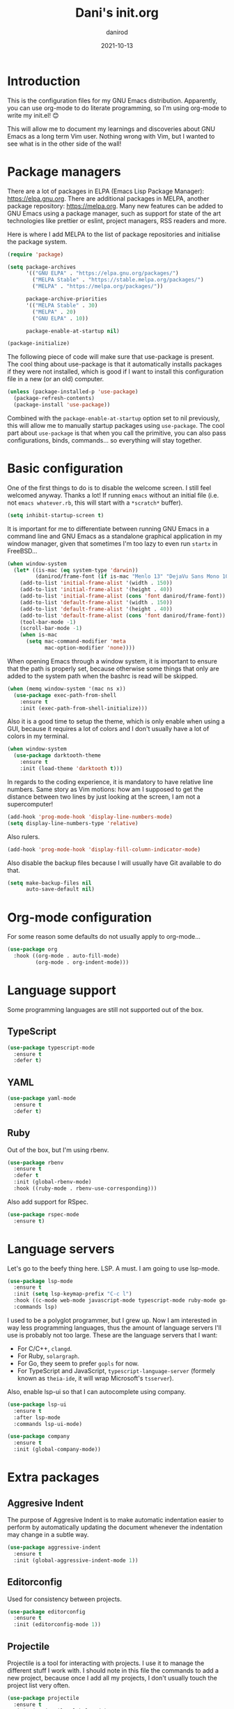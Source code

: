#+title:  Dani's init.org
#+author: danirod
#+date:   2021-10-13

* Introduction

This is the configuration files for my GNU Emacs distribution. Apparently,
you can use org-mode to do literate programming, so I'm using org-mode to
write my init.el! 😊

This will allow me to document my learnings and discoveries about GNU Emacs
as a long term Vim user. Nothing wrong with Vim, but I wanted to see what is
in the other side of the wall!

* Package managers

There are a lot of packages in ELPA (Emacs Lisp Package Manager):
<https://elpa.gnu.org>. There are additional packages in MELPA, another
package repository: <https://melpa.org>. Many new features can be added to
GNU Emacs using a package manager, such as support for state of the art
technologies like prettier or eslint, project managers, RSS readers and more.

Here is where I add MELPA to the list of package repositories and initialise
the package system.

#+BEGIN_SRC emacs-lisp
  (require 'package)

  (setq package-archives
        '(("GNU ELPA" . "https://elpa.gnu.org/packages/")
          ("MELPA Stable" . "https://stable.melpa.org/packages/")
          ("MELPA" . "https://melpa.org/packages/"))

        package-archive-priorities
        '(("MELPA Stable" . 30)
          ("MELPA" . 20)
          ("GNU ELPA" . 10))

        package-enable-at-startup nil)

  (package-initialize)
#+END_SRC

The following piece of code will make sure that use-package is present. The
cool thing about use-package is that it automatically installs packages if
they were not installed, which is good if I want to install this
configuration file in a new (or an old) computer.

#+BEGIN_SRC emacs-lisp
  (unless (package-installed-p 'use-package)
    (package-refresh-contents)
    (package-install 'use-package))
#+END_SRC

Combined with the =package-enable-at-startup= option set to nil previously,
this will allow me to manually startup packages using =use-package=. The cool
part about =use-package= is that when you call the primitive, you can also
pass configurations, binds, commands... so everything will stay together.

* Basic configuration

One of the first things to do is to disable the welcome screen. I still feel
welcomed anyway. Thanks a lot! If running =emacs= without an initial file
(i.e. not =emacs whatever.rb=, this will start with a =*scratch*= buffer).

#+BEGIN_SRC emacs-lisp
  (setq inhibit-startup-screen t)
#+END_SRC

It is important for me to differentiate between running GNU Emacs in a command
line and GNU Emacs as a standalone graphical application in my window manager,
given that sometimes I'm too lazy to even run =startx= in FreeBSD...

#+BEGIN_SRC emacs-lisp
  (when window-system
    (let* ((is-mac (eq system-type 'darwin))
           (danirod/frame-font (if is-mac "Menlo 13" "DejaVu Sans Mono 10")))
      (add-to-list 'initial-frame-alist '(width . 150))
      (add-to-list 'initial-frame-alist '(height . 40))
      (add-to-list 'initial-frame-alist (cons 'font danirod/frame-font))
      (add-to-list 'default-frame-alist '(width . 150))
      (add-to-list 'default-frame-alist '(height . 40))
      (add-to-list 'default-frame-alist (cons 'font danirod/frame-font))
      (tool-bar-mode -1)
      (scroll-bar-mode -1)
      (when is-mac
        (setq mac-command-modifier 'meta
              mac-option-modifier 'none))))
#+END_SRC

When opening Emacs through a window system, it is important to ensure
that the path is properly set, because otherwise some things that only
are added to the system path when the bashrc is read will be skipped.

#+begin_src emacs-lisp
  (when (memq window-system '(mac ns x))
    (use-package exec-path-from-shell
      :ensure t
      :init (exec-path-from-shell-initialize)))
#+end_src

Also it is a good time to setup the theme, which is only enable when using
a GUI, because it requires a lot of colors and I don't usually have a lot of
colors in my terminal.

#+BEGIN_SRC emacs-lisp
  (when window-system
    (use-package darktooth-theme
      :ensure t
      :init (load-theme 'darktooth t)))
#+END_SRC

In regards to the coding experience, it is mandatory to have relative line
numbers. Same story as Vim motions: how am I supposed to get the distance
between two lines by just looking at the screen, I am not a supercomputer!

#+BEGIN_SRC emacs-lisp
  (add-hook 'prog-mode-hook 'display-line-numbers-mode)
  (setq display-line-numbers-type 'relative)
#+END_SRC

Also rulers.

#+BEGIN_SRC emacs-lisp
  (add-hook 'prog-mode-hook 'display-fill-column-indicator-mode)
#+END_SRC

Also disable the backup files because I will usually have Git available to do
that.

#+BEGIN_SRC emacs-lisp
  (setq make-backup-files nil
        auto-save-default nil)
#+END_SRC

* Org-mode configuration

For some reason some defaults do not usually apply to org-mode...

#+BEGIN_SRC emacs-lisp
  (use-package org
    :hook ((org-mode . auto-fill-mode)
           (org-mode . org-indent-mode)))
#+END_SRC

* Language support

Some programming languages are still not supported out of the box.

** TypeScript

#+BEGIN_SRC emacs-lisp
  (use-package typescript-mode
    :ensure t
    :defer t)
#+END_SRC

** YAML

#+BEGIN_SRC emacs-lisp
  (use-package yaml-mode
    :ensure t
    :defer t)
#+END_SRC

** Ruby

Out of the box, but I'm using rbenv.

#+BEGIN_SRC emacs-lisp
  (use-package rbenv
    :ensure t
    :defer t
    :init (global-rbenv-mode)
    :hook ((ruby-mode . rbenv-use-corresponding)))
#+END_SRC

Also add support for RSpec.

#+BEGIN_SRC emacs-lisp
  (use-package rspec-mode
    :ensure t)
#+END_SRC

* Language servers

Let's go to the beefy thing here. LSP. A must. I am going to use lsp-mode.

#+BEGIN_SRC emacs-lisp
  (use-package lsp-mode
    :ensure t
    :init (setq lsp-keymap-prefix "C-c l")
    :hook ((c-mode web-mode javascript-mode typescript-mode ruby-mode go-mode) . lsp)
    :commands lsp)
#+END_SRC

I used to be a polyglot programmer, but I grew up. Now I am interested in way
less programming languages, thus the amount of language servers I'll use is
probably not too large. These are the language servers that I want:

- For C/C++, =clangd=.
- For Ruby, =solargraph=.
- For Go, they seem to prefer =gopls= for now.
- For TypeScript and JavaScript, =typescript-language-server= (formely known
  as =theia-ide=, it will wrap Microsoft's =tsserver=).

Also, enable lsp-ui so that I can autocomplete using company.

#+BEGIN_SRC emacs-lisp
  (use-package lsp-ui
    :ensure t
    :after lsp-mode
    :commands lsp-ui-mode)
#+END_SRC

#+BEGIN_SRC emacs-lisp
  (use-package company
    :ensure t
    :init (global-company-mode))
#+END_SRC

* Extra packages

** Aggresive Indent

The purpose of Aggresive Indent is to make automatic indentation
easier to perform by automatically updating the document whenever the
indentation may change in a subtle way.

#+begin_src emacs-lisp
  (use-package aggressive-indent
    :ensure t
    :init (global-aggressive-indent-mode 1))
#+end_src

** Editorconfig

Used for consistency between projects.

#+BEGIN_SRC emacs-lisp
  (use-package editorconfig
    :ensure t
    :init (editorconfig-mode 1))
#+END_SRC

** Projectile

Projectile is a tool for interacting with projects. I use it to manage the
different stuff I work with. I should note in this file the commands to
add a new project, because once I add all my projects, I don't usually touch
the project list very often.

#+BEGIN_SRC emacs-lisp
  (use-package projectile
    :ensure t
    :init (projectile-global-mode)
    :bind (:map projectile-mode-map
                ("C-c p" . projectile-command-map)))
#+END_SRC

I spend so many time in Ruby on Rails that this is worth. It adds additional
projectile actions such as spawning Rails servers, Rails consoles, Rails
dbconsoles and so.

#+BEGIN_SRC emacs-lisp
  (use-package projectile-rails
    :ensure t
    :after projectile
    :init (projectile-rails-global-mode)
    :bind (:map projectile-rails-mode-map
                ("C-c r" . projectile-rails-command-map)))
#+END_SRC

** Magit

Magit is a tool for interacting with Git that leverages the integrated VCS
functionality present in GNU Emacs.  Here is the manual:
<https://magit.vc/manual/magit/>. Now I just have to... read it.

#+BEGIN_SRC emacs-lisp
  (use-package magit
    :ensure t
    :commands magit-status
    :bind (("C-c g" . magit-status)
           ("C-c M-g" . magit-dispatch-popup)))
#+END_SRC

TODO: Evaluate whether I want a git gutter similar to Vim.

** Neotree

I initially tried to use Treemacs, but there are some glitches that disturb
me (such as having a scratch window open if I want to autostart Treemacs).
Therefore, I'm switching to Neotree instead. I don't think there is much
different aside of the bugs...

#+BEGIN_SRC emacs-lisp
  (use-package all-the-icons
    :ensure t)
  (use-package neotree
    :ensure t
    :after all-the-icons
    :bind (("C-c t" . neotree-toggle))
    :config (setq neo-theme (if window-system 'icons 'arrows)))
#+END_SRC

** Elcord

This is a funny one: Elcord integrates with the Discord Rich Presence system to
present the file I am editing if I am connected to Discord. Not useful at work
(I don't have Discord installed in my work computer and it would be probably
not a good idea to reveal the file names I work with), but a nice addition at
home while working on side projects.

#+BEGIN_SRC emacs-lisp
  (use-package elcord
    :ensure t
    :init (elcord-mode))
#+END_SRC

